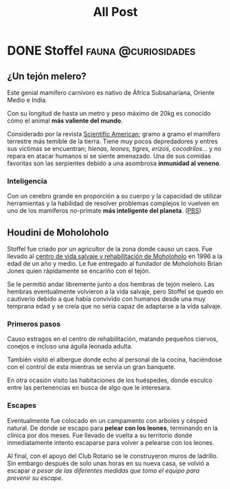 #+title: All Post
#+hugo_base_dir: ../
#+hugo_section: posts

* DONE Stoffel :fauna:@curiosidades:
:PROPERTIES:
:EXPORT_FILE_NAME: stoffel
:END:
** ¿Un tejón melero?
Este genial mamífero carnívoro es nativo de África Subsahariana, Oriente Medio e India.

Con su longitud de hasta un metro y peso máximo de 20kg es conocido cómo el animal *más valiente del mundo*.

Considerado por la revista [[https://www.scientificamerican.com/][Scientific American]]; gramo a gramo el mamífero terrestre más temible de la tierra.
Tiene muy pocos depredadores y entres sus victimas se encuentran; /hienas, leones, tigres, erizos, cocodrilos.../ y no repara en atacar humanos si se siente amenazado. Una de sus comidas favoritas son las serpientes debido a una asombrosa *inmunidad al veneno*.

*** Inteligencia
Con un cerebro grande en proporción a su cuerpo y la capacidad de utilizar herramientas y la habilidad de resolver problemas complejos lo vuelven en uno de los mamíferos no-primate *más inteligente del planeta*. ([[yt:aZyjKF31_JQ][PBS]])

** Houdini de Moholoholo
Stoffel fue criado por un agricultor de la zona donde causo un caos. Fue llevado al [[https://www.facebook.com/moholorehabcentre][centro de vida salvaje y rehabilitación de Moholoholo]] en 1996 a la edad de un año y medio. Le fue entregado al fundador de Moholoholo Brian Jones quien rápidamente se encariño con el tejón.

Se le permitió andar libremente junto a dos hembras de tejón melero. Las hembras eventualmente volvieron a la vida salvaje, pero Stoffel se quedo en cautiverio debido a que había convivido con humanos desde una muy temprana edad y se creía que no sería capaz de adaptarse a la vida salvaje.

*** Primeros pasos
Causo estragos en el centro de rehabilitación, matando pequeños ciervos, conejos e incluso una águila leonada adulta.

También visitó el albergue donde echo al personal de la cocina, haciéndose con el control de esta mientras se servia un gran banquete.

En otra ocasión visito las habitaciones de los huéspedes, donde esculco entre las pertenencias en busca de algo que le interesara.

*** Escapes
Eventualmente fue colocado en un campamento con arboles y césped natural. De donde se escapo para *pelear con los leones*, terminando en la clínica por dos meses. Fue llevado de vuelta a su territorio donde inmediatamente intento escaparse para volver a pelearse con los leones.

Al final, con el apoyo del Club Rotario se le construyeron muros de ladrillo. Sin embargo después de solo unas horas en su nueva casa, se volvió a escapar /a pesar de las diferentes medidas que tomo el equipo para prevenir su escape/.
